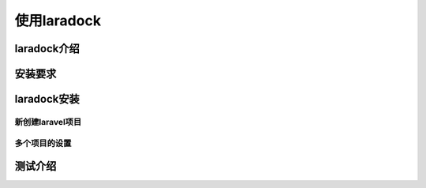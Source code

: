 
使用laradock
============================================

laradock介绍
~~~~~~~~~~~~~~~


安装要求
~~~~~~~~~~~~~~~

laradock安装
~~~~~~~~~~~~~~~

新创建laravel项目
---------------------------

多个项目的设置
---------------------------


测试介绍
~~~~~~~~~~~~~~~
